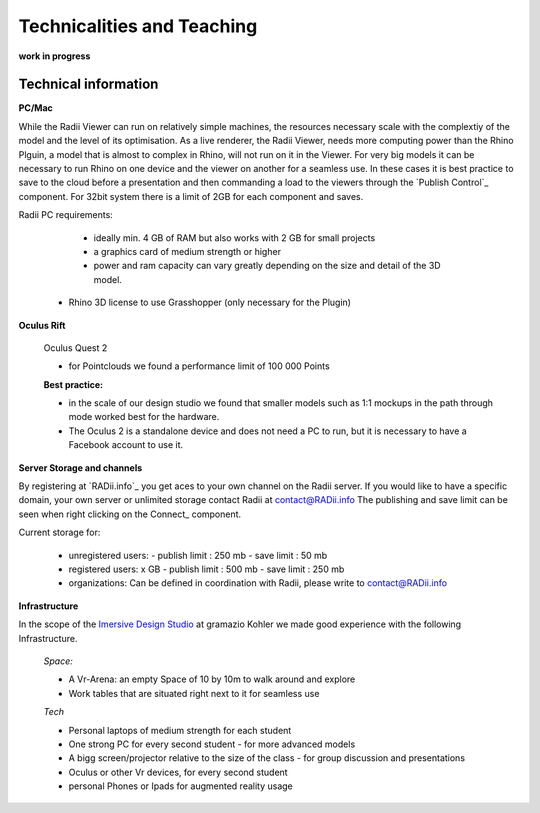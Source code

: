 *******************************************
Technicalities and Teaching
*******************************************


**work in progress**

.. @gereon: I think this should become two sections. maybe have the technical things somewhere else; 
.. i feel that the content of the index, the quick guides and some content from here might need some restructuring.
.. also we should make sure, that the structure here in the explorer matches the chapters names
.. @sarah reply: i agree with the restrucuturing, i will attempt to give this a quick rework
.. regarding the file names an the heading - they did change a lot in the past which is why i did not do the extra work to go through the .conf file
.. and relink them


-------------------------
Technical information
-------------------------

**PC/Mac**

While the Radii Viewer can run on relatively simple machines, the resources necessary scale with the complextiy of the model and the level of its optimisation.
As a live renderer, the Radii Viewer, needs more computing power than the Rhino Plguin, a model that is almost to complex in Rhino, will not run on it in the Viewer.
For very big models it can be necessary to run Rhino on one device and the viewer on another for a seamless use.
In these cases it is best practice to save to the cloud before a presentation and then commanding a load to the viewers through the `Publish Control`_ component.
For 32bit system there is a limit of 2GB for each component and saves.

Radii PC requirements:
  
    - ideally min. 4 GB of RAM but also works with 2 GB for small projects
    - a graphics card of medium strength or higher
    - power and ram capacity can vary greatly depending on the size and detail of the 3D model.
  
  - Rhino 3D license to use Grasshopper (only necessary for the Plugin)


**Oculus Rift**

  Oculus Quest 2

  - for Pointclouds we found a performance limit of 100 000 Points

  **Best practice:** 
  
  - in the scale of our design studio we found that smaller models such as 1:1 mockups in the path through mode worked best for the hardware. 
  - The Oculus 2 is a standalone device and does not need a PC to run, but it is necessary to have a Facebook account to use it.  

**Server Storage and channels**

By registering at `RADii.info`_ you get aces to your own channel on the Radii server. If you would like to have a specific domain, your own server or unlimited storage contact Radii at contact@RADii.info 
The publishing and save limit can be seen when right clicking on the Connect_ component. 

Current storage for:

  - unregistered users:
    - publish limit : 250 mb
    - save limit    : 50 mb
  - registered users: x GB
    - publish limit : 500 mb
    - save limit    : 250 mb 
  - organizations: Can be defined in coordination with Radii, please write to contact@RADii.info

**Infrastructure**

In the scope of the `Imersive Design Studio <https://gramaziokohler.arch.ethz.ch/web/d/lehre/448.html>`_ at gramazio Kohler we made good experience with the following Infrastructure.
  
  *Space:*

  - A Vr-Arena: an empty Space of 10 by 10m to walk around and explore
  - Work tables that are situated right next to it for seamless use

  *Tech*

  - Personal laptops of medium strength for each student
  - One strong PC for every second student
    - for more advanced models 

  - A bigg screen/projector relative to the size of the class
    - for group discussion and presentations

  - Oculus or other Vr devices, for every second student
  - personal Phones or Ipads for augmented reality usage







